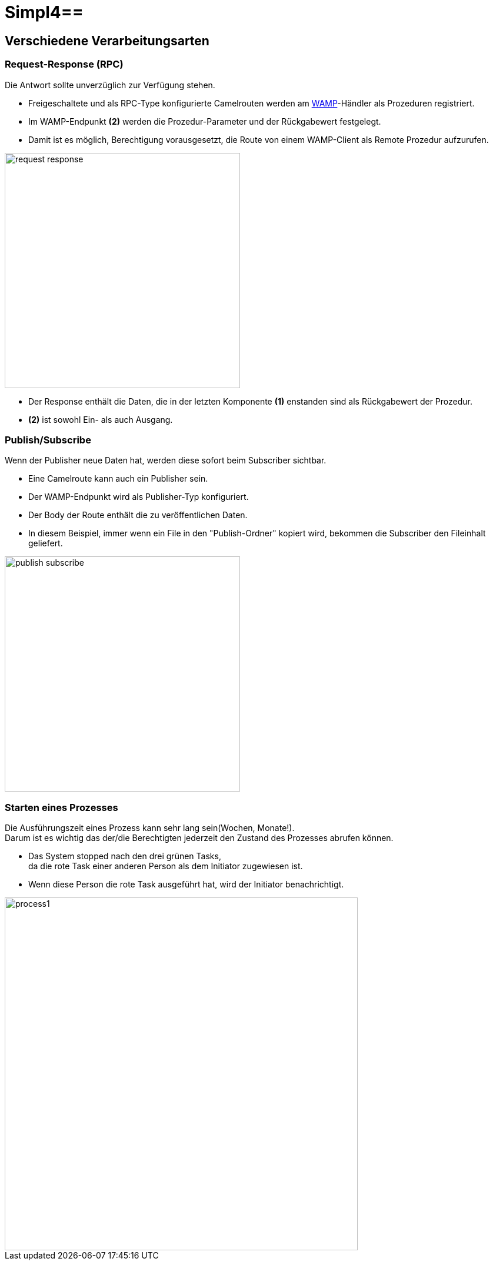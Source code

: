 :linkattrs:
:source-highlighter: rouge

= Simpl4==

== Verschiedene Verarbeitungsarten  ==

=== Request-Response (RPC)  ===

Die Antwort sollte unverzüglich zur Verfügung stehen.

* Freigeschaltete und als RPC-Type konfigurierte Camelrouten werden am link:https://github.com/tavendo/WAMP/blob/master/spec/basic.md[WAMP,window="_blank"]-Händler als Prozeduren registriert.
* Im WAMP-Endpunkt *(2)* werden die  Prozedur-Parameter und der Rückgabewert festgelegt.
* Damit ist es möglich, Berechtigung vorausgesetzt, die Route von einem WAMP-Client als Remote Prozedur aufzurufen.

[.thumb]
image::web/presentation/images/request-response.svg[width=400]

* Der Response enthält die Daten, die in der letzten Komponente *(1)* enstanden sind als Rückgabewert der Prozedur.
* *(2)* ist sowohl Ein- als auch Ausgang.

=== Publish/Subscribe  ===

Wenn der Publisher neue Daten hat, werden diese sofort beim Subscriber sichtbar.

* Eine Camelroute kann auch ein Publisher sein.
* Der WAMP-Endpunkt wird als Publisher-Typ konfiguriert.
* Der Body der Route enthält die zu veröffentlichen Daten.
* In diesem Beispiel, immer wenn ein File in den "Publish-Ordner" kopiert wird, bekommen die Subscriber den Fileinhalt geliefert.

[.thumb]
image::web/presentation/images/publish-subscribe.svg[width=400]


=== Starten eines Prozesses  ===

Die Ausführungszeit eines  Prozess kann sehr lang sein(Wochen, Monate!). +
Darum ist es wichtig das der/die Berechtigten jederzeit den Zustand des Prozesses abrufen können.

* Das System stopped nach den drei grünen Tasks, +
da die rote Task einer anderen Person als dem Initiator zugewiesen ist.
* Wenn diese Person die rote Task ausgeführt hat, wird der Initiator benachrichtigt.

[.thumb]
image::web/presentation/images/process1.svg[width=600]
